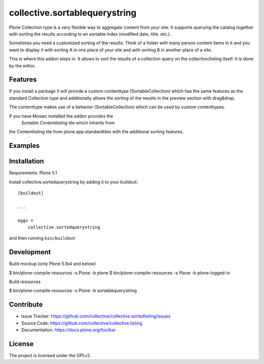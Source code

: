 .. This README is meant for consumption by humans and pypi. Pypi can render rst files so please do not use Sphinx features.
   If you want to learn more about writing documentation, please check out: http://docs.plone.org/about/documentation_styleguide.html
   This text does not appear on pypi or github. It is a comment.

==============================
collective.sortablequerystring
==============================

Plone Collection type is a very flexible way to aggregate
content from your site. It supports querying the catalog
together with sorting the results according to an
sortable index (modified date, title, etc.).

Sometimes you need a customized sorting of the results.
Think of a folder with many person content items in it
and you want to display it with sorting A
in one place of your site and with sorting B
in another place of a site.

This is where this addon steps in. It allows to
sort the results of a collection query on the
collection/listing itself. It is done by the editor.


Features
--------

If you install a package it will provide a custom
contenttype (SortableCollection) which has the same
features as the standard Collection type and additionally 
allows the sorting of the results in the preview section
with drag&drop.

The contenttype makes use of a behavior (SortableCollection)
which can be used by custom contenttypes.

If you have Mosaic installed the addon provides the
 *Sortable Contentlisting* tile which inherits from
the Contentlisting tile from plone.app.standardtiles
with the additional sorting features.

Examples
--------



Installation
------------

Requirements: Plone 5.1

Install collective.sortedquerystring by adding it to your buildout::

    [buildout]

    ...

    eggs =
        collective.sortedquerystring


and then running ``bin/buildout``

Development
-----------

Build mockup (only Plone 5.1b4 and below)

$ bin/plone-compile-resources -s Plone -b plone
$ bin/plone-compile-resources -s Plone -b plone-logged-in

Build resources

$ bin/plone-compile-resources -s Plone -b sortablequerystring

Contribute
----------

- Issue Tracker: https://github.com/collective/collective.sortedlisting/issues
- Source Code: https://github.com/collective/collective.listing
- Documentation: https://docs.plone.org/foo/bar


License
-------

The project is licensed under the GPLv2.
